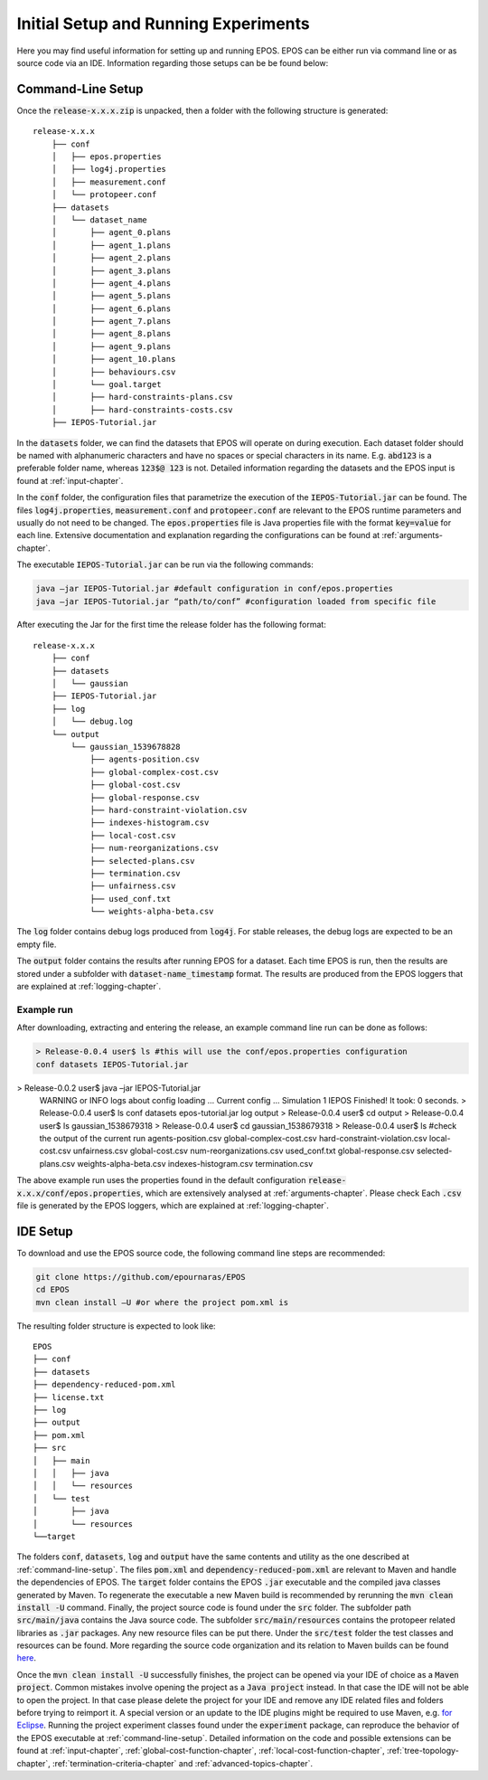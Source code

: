 .. _experimental-setup:

=====================================
Initial Setup and Running Experiments
=====================================

Here you may find useful information for setting up and running EPOS. EPOS can be either run via command line or as source code via an IDE. Information regarding those setups can be be found below:

.. _command-line-setup:

Command-Line Setup
------------------
Once the :code:`release-x.x.x.zip` is unpacked, then a folder with the following structure is generated: 

::

    release-x.x.x
	├── conf
	│   ├── epos.properties
	│   ├── log4j.properties
	│   ├── measurement.conf
	│   └── protopeer.conf
	├── datasets
	│   └── dataset_name
	│       ├── agent_0.plans
	│       ├── agent_1.plans
	│       ├── agent_2.plans
	│       ├── agent_3.plans
	│       ├── agent_4.plans
	│       ├── agent_5.plans
	│       ├── agent_6.plans
	│       ├── agent_7.plans
	│       ├── agent_8.plans
	│       ├── agent_9.plans
	│       ├── agent_10.plans
	│       ├── behaviours.csv
	│       └── goal.target
	│       ├── hard-constraints-plans.csv
	│       ├── hard-constraints-costs.csv
	├── IEPOS-Tutorial.jar


In the :code:`datasets` folder, we can find the datasets that EPOS will operate on during execution. Each dataset folder should be named with alphanumeric characters and have no spaces or special characters in its name. E.g. :code:`abd123` is a preferable folder name, whereas :code:`123$@ 123` is not. Detailed information regarding the datasets and the EPOS input is found at :ref:`input-chapter`.

In the :code:`conf` folder, the configuration files that parametrize the execution of the :code:`IEPOS-Tutorial.jar` can be found. The files :code:`log4j.properties`, :code:`measurement.conf` and :code:`protopeer.conf` are relevant to the EPOS runtime parameters and usually do not need to be changed. The :code:`epos.properties` file is Java properties file with the format :code:`key=value` for each line. Extensive documentation and explanation regarding the configurations can be found at :ref:`arguments-chapter`. 

The executable :code:`IEPOS-Tutorial.jar` can be run via the following commands:

.. code-block:: console

 	java –jar IEPOS-Tutorial.jar #default configuration in conf/epos.properties
 	java –jar IEPOS-Tutorial.jar “path/to/conf” #configuration loaded from specific file

After executing the Jar for the first time the release folder has the following format:

::

    release-x.x.x
	├── conf
	├── datasets
	│   └── gaussian
	├── IEPOS-Tutorial.jar
	├── log
	│   └── debug.log
	└── output
	    └── gaussian_1539678828
	     	├── agents-position.csv
	        ├── global-complex-cost.csv
	        ├── global-cost.csv
	        ├── global-response.csv
	     	├── hard-constraint-violation.csv
	        ├── indexes-histogram.csv
	        ├── local-cost.csv
	        ├── num-reorganizations.csv
	        ├── selected-plans.csv
	        ├── termination.csv
	        ├── unfairness.csv
	        ├── used_conf.txt
	        └── weights-alpha-beta.csv

The :code:`log` folder contains debug logs produced from :code:`log4j`. For stable releases, the debug logs are expected to be an empty file. 

The :code:`output` folder contains the results after running EPOS for a dataset. Each time EPOS is run, then the results are stored under a subfolder with :code:`dataset-name_timestamp` format. The results are produced from the EPOS loggers that are explained at :ref:`logging-chapter`.


Example run
^^^^^^^^^^^

After downloading, extracting and entering the release, an example command line run can be done as follows:

.. code-block:: console

	> Release-0.0.4 user$ ls #this will use the conf/epos.properties configuration
	conf datasets IEPOS-Tutorial.jar> Release-0.0.2 user$ java –jar IEPOS-Tutorial.jar
	WARNING or INFO logs about config loading …
	Current config …
	Simulation 1
	IEPOS Finished! It took: 0 seconds.
	> Release-0.0.4 user$ ls
  	conf datasets epos-tutorial.jar log output
	> Release-0.0.4 user$ cd output
	> Release-0.0.4 user$ ls
	gaussian_1538679318
	> Release-0.0.4 user$ cd gaussian_1538679318
	> Release-0.0.4 user$ ls #check the output of the current run
	agents-position.csv		global-complex-cost.csv		hard-constraint-violation.csv	local-cost.csv	
	unfairness.csv			global-cost.csv				num-reorganizations.csv		used_conf.txt
	global-response.csv		selected-plans.csv			weights-alpha-beta.csv
	indexes-histogram.csv	termination.csv

The above example run uses the properties found in the default configuration :code:`release-x.x.x/conf/epos.properties`, which are extensively analysed at :ref:`arguments-chapter`. Please check Each :code:`.csv` file is generated by the EPOS loggers, which are explained at :ref:`logging-chapter`.

.. _ide-setup:

IDE Setup
---------

To download and use the EPOS source code, the following command line steps are recommended:

.. code-block:: console
	
	git clone https://github.com/epournaras/EPOS
	cd EPOS
	mvn clean install –U #or where the project pom.xml is

The resulting folder structure is expected to look like:

::

	EPOS
	├── conf
	├── datasets
	├── dependency-reduced-pom.xml
	├── license.txt
	├── log
	├── output
	├── pom.xml
	├── src
	│   ├── main
	│   │	├── java
	│   │	└── resources
	│   └── test
	│       ├── java
	│       └── resources
	└──target

The folders :code:`conf`, :code:`datasets`, :code:`log` and :code:`output` have the same contents and utility as the one described at :ref:`command-line-setup`. The files :code:`pom.xml` and :code:`dependency-reduced-pom.xml` are relevant to Maven and handle the dependencies of EPOS. The :code:`target` folder contains the EPOS :code:`.jar` executable and the compiled java classes generated by Maven. To regenerate the executable a new Maven build is recommended by rerunning the :code:`mvn clean install -U` command. Finally, the project source code is found under the :code:`src` folder. The subfolder path :code:`src/main/java` contains the Java source code. The subfolder :code:`src/main/resources` contains the protopeer related libraries as :code:`.jar` packages. Any new resource files can be put there. Under the :code:`src/test` folder the test classes and resources can be found. More regarding the source code organization and its relation to Maven builds can be found `here <https://maven.apache.org/guides/introduction/introduction-to-the-standard-directory-layout.html>`_.

Once the :code:`mvn clean install -U` successfully finishes, the project can be opened via your IDE of choice as a :code:`Maven project`. Common mistakes involve opening the project as a :code:`Java project` instead. In that case the IDE will not be able to open the project. In that case please delete the project for your IDE and remove any IDE related files and folders before trying to reimport it. A special version or an update to the IDE plugins might be required to use Maven, e.g. `for Eclipse <http://www.eclipse.org/m2e/>`_. Running the project experiment classes found under the :code:`experiment` package, can reproduce the behavior of the EPOS executable at :ref:`command-line-setup`. Detailed information on the code and possible extensions can be found at :ref:`input-chapter`, :ref:`global-cost-function-chapter`, :ref:`local-cost-function-chapter`, :ref:`tree-topology-chapter`, :ref:`termination-criteria-chapter` and :ref:`advanced-topics-chapter`.
